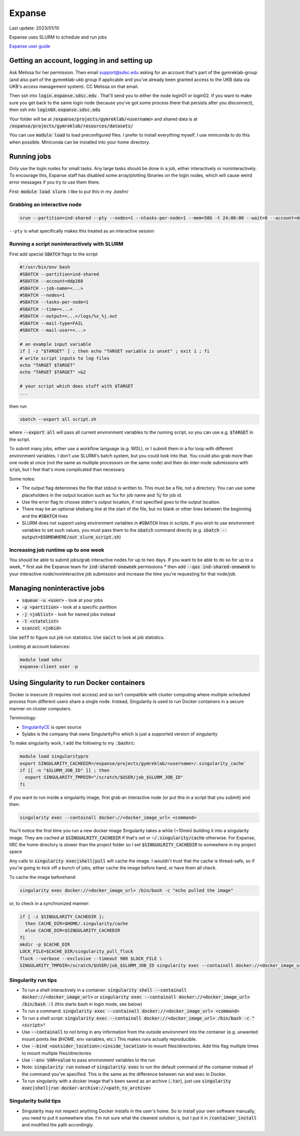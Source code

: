 Expanse
=======

Last update: 2023/01/10

Expanse uses SLURM to schedule and run jobs

`Expanse user guide <https://www.sdsc.edu/support/user_guides/expanse.html>`_

Getting an account, logging in and setting up
---------------------------------------------

Ask Melissa for her permission. Then email support@sdsc.edu asking for an account that's part of the
gymreklab-group (and also part of the gymreklab-ukb group if applicable and you've already been granted
access to the UKB data via UKB's access management system). CC Melissa on that email.

Then ssh into :code:`login.expanse.sdsc.edu` . That'll send you to either the node login01 or login02. If you want
to make sure you get back to the same login node (because you've got some process there that
persists after you disconnect), then ssh into :code:`login0X.expanse.sdsc.edu`

Your folder will be at :code:`/expanse/projects/gymreklab/<username>` and shared data
is at :code:`/expanse/projects/gymreklab/resources/datasets/`

You can use :code:`module load` to load preconfigured files. I prefer to install everything myself.
I use miniconda to do this when possible. Miniconda can be installed into your home directory.

Running jobs
------------

Only use the login nodes for small tasks.
Any large tasks should be done in a job, either interactively or noninteractively.
To encourage this, Expanse staff has disabled some array/plotting libraries 
on the login nodes, which will cause weird error messages if you try to use them there.

First: :code:`module load slurm`. I like to put this in my `.bashrc`

.. _getting_an_interactive_node_on_expanse:

Grabbing an interactive node
^^^^^^^^^^^^^^^^^^^^^^^^^^^^

.. code-block:: bash

   srun --partition=ind-shared --pty --nodes=1 --ntasks-per-node=1 --mem=50G -t 24:00:00 --wait=0 --account=ddp268 /bin/bash

``--pty`` is what specifically makes this treated as an interactive session

Running a script noninteractively with SLURM
^^^^^^^^^^^^^^^^^^^^^^^^^^^^^^^^^^^^^^^^^^^^

First add special :code:`SBATCH` flags to the script

.. code-block:: bash

  #!/usr/bin/env bash
  #SBATCH --partition=ind-shared
  #SBATCH --account=ddp268
  #SBATCH --job-name=<...>
  #SBATCH --nodes=1
  #SBATCH --tasks-per-node=1
  #SBATCH --time=<...>
  #SBATCH --output=<...>/logs/%x_%j.out
  #SBATCH --mail-type=FAIL
  #SBATCH --mail-user=<...>

  # an example input variable
  if [ -z "$TARGET" ] ; then echo "TARGET variable is unset" ; exit 1 ; fi
  # write script inputs to log files
  echo "TARGET $TARGET"
  echo "TARGET $TARGET" >&2

  # your script which does stuff with $TARGET
  ...

then run

.. code-block:: bash

   sbatch --export all script.sh

where :code:`--export all` will pass all current environment variables to the running script, so you can use e.g. :code:`$TARGET` in the script.

To submit many jobs, either use a workflow language (e.g. WDL), or I submit them in a for loop with different environment variables.
I don't use SLURM's batch system, but you could look into that. You could also grab more than one node at once (not the same
as multiple processors on the same node) and then do inter-node submissions with :code:`srun`, but I feel that's more complicated
than necessary.

Some notes:

* The output flag determines the file that stdout is written to. This must be a file, not a directory.
  You can use some placeholders in the output location such as `%x` for job name and `%j` for job id.
* Use the error flag to choose stderr's output location, if not specified goes to the output location.
* There may be an optional shebang line at the start of the file, but no blank or other lines
  between the beginning  and the :code:`#SBATCH` lines
* SLURM does not support using environment variables in :code:`#SBATCH` lines in scripts. If you wish to use
  environment variables to set such values, you must pass them to the :code:`sbatch` command directly
  (e.g. :code:`sbatch --output=$SOMEWHERE/out slurm_script.sh`) 

.. _increasing_job_runtime_up_to_one_week:

Increasing job runtime up to one week
^^^^^^^^^^^^^^^^^^^^^^^^^^^^^^^^^^^^^

You should be able to submit jobs/grab interactive nodes for up to two days. If you want to be able to do so for up to a week,
* first ask the Expanse team for :code:`ind-shared-oneweek` permissions
* then add :code:`--qos ind-shared-oneweek` to your interactive node/noninteractive job submission and increase the time you're requesting for that node/job.

Managing noninteractive jobs
----------------------------

* :code:`squeue -u <user>` - look at your jobs
* :code:`-p <partition>` - look at a specific partition
* :code:`-j <joblist>` - look for named jobs instead
* :code:`-t <statelist>` 
* :code:`scancel <jobid>`

Use :code:`seff` to figure out job run statistics. Use :code:`sacct` to look at job statistics.

Looking at account balances:

.. code-block:: bash

  module load sdsc
  expanse-client user -p

.. _Using_Singularity_to_run_Docker_containers:

Using Singularity to run Docker containers
------------------------------------------
Docker is insecure (it requires root access) and so isn't compatible
with cluster computing where multiple scheduled process from different
users share a single node. Instead, Singularity is used to run Docker
containers in a secure manner on cluster computers.

Terminology:

* `SingularityCE <https://docs.sylabs.io/guides/3.10/user-guide/index.html>`_ is open source
* Sylabs is the company that owns SingularityPro which is just
  a supported version of singularity

To make singularity work, I add the following to my :code:`.bashrc`:

.. code-block:: bash

  module load singularitypro
  export SINGULARITY_CACHEDIR=/expanse/projects/gymreklab/<username>/.singularity_cache`
  if [[ -n "$SLURM_JOB_ID" ]] ; then
    export SINGULARITY_TMPDIR="/scratch/$USER/job_$SLURM_JOB_ID"
  fi

If you want to run inside a singularity image, first grab an interactive node (or put this in a script that you submit) and then:

.. code-block:: bash

  singularity exec --containall docker://<docker_image_url> <command>

You'll notice the first time you run a new docker image Singularity takes a while (~10min) building
it into a singularity image. They are cached at :code:`$SINGUALRITY_CACHEDIR` if that's set
or :code:`~/.singularity/cache` otherwise. For Expanse, IIRC the home directory is
slower than the project folder so I set :code:`$SINGUALRITY_CACHEDIR` to somewhere
in my project space

Any calls to :code:`singularity exec|shell|pull` will cache the image. I wouldn't
trust that the cache is thread-safe, so if you're going to kick off a bunch
of jobs, either cache the image before hand, or have them all check.

To cache the image beforehand:

.. code-block:: bash
   
   singularity exec docker://<docker_image_url> /bin/bash -c "echo pulled the image"

or, to check in a synchronized manner:

.. code-block:: bash
  
   if [ -z $SINGULARITY_CACHEDIR ];
     then CACHE_DIR=$HOME/.singularity/cache
     else CACHE_DIR=$SINGULARITY_CACHEDIR
   fi
   mkdir -p $CACHE_DIR
   LOCK_FILE=$CACHE_DIR/singularity_pull_flock
   flock --verbose --exclusive --timeout 900 $LOCK_FILE \
   SINGULARITY_TMPDIR=/scratch/$USER/job_$SLURM_JOB_ID singularity exec --containall docker://<docker_image_url> echo "successfully pulled image"


Singularity run tips
^^^^^^^^^^^^^^^^^^^^

* To run a shell interactively in a container:
  :code:`singularity shell --containall docker://<docker_image_url>`
  or :code:`singularity exec --containall docker://<docker_image_url> /bin/bash -l`
  (this starts bash in login mode, see below)
* To run a command:
  :code:`singularity exec --containall docker://<docker_image_url> <command>`
* To run a shell script:
  :code:`singularity exec --containall docker://<docker_image_url> /bin/bash -c "<script>"`
* Use :code:`--containall` to not bring in any information from the outside
  environment into the container (e.g. unwanted mount points like `$HOME`,
  env variables, etc.) This makes runs actually reproducible.
* Use :code:`--bind <outsider_location>:<inside_location>` to mount files/directories.
  Add this flag multiple times to mount multiple files/directories
* Use :code:`--env VAR=value` to pass environment variables to the run
* Note: :code:`singularity run` instead of :code:`singularity exec` to run the default
  command of the container instead of the command you've specified.
  This is the same as the difference between run and exec in Docker.
* To run singularity with a docker image that's been saved as an archive (:code:`.tar`), just use
  :code:`singularity exec|shell|run docker-archive://<path_to_archive>`

Singularity build tips
^^^^^^^^^^^^^^^^^^^^^^

* Singularity may not respect anything Docker installs in the user's home. So to install
  your own software manually, you need to put it somewhere else. I'm not sure what the
  cleanest solution is, but I put it in :code:`/container_install` and modified the path
  accordingly.


